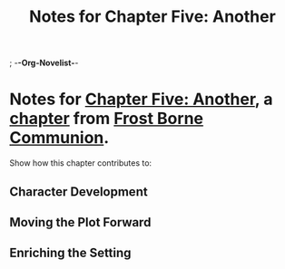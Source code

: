 ; -*-Org-Novelist-*-
#+TITLE: Notes for Chapter Five: Another
* Notes for [[file:../Chapters/chapter-ChapterFiveAnother.org][Chapter Five: Another]], a [[file:../Indices/chapters.org][chapter]] from [[file:../main.org][Frost Borne Communion]].
Show how this chapter contributes to:
** Character Development
** Moving the Plot Forward
** Enriching the Setting
